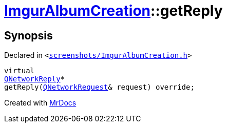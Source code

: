 [#ImgurAlbumCreation-getReply]
= xref:ImgurAlbumCreation.adoc[ImgurAlbumCreation]::getReply
:relfileprefix: ../
:mrdocs:


== Synopsis

Declared in `&lt;https://github.com/PrismLauncher/PrismLauncher/blob/develop/screenshots/ImgurAlbumCreation.h#L68[screenshots&sol;ImgurAlbumCreation&period;h]&gt;`

[source,cpp,subs="verbatim,replacements,macros,-callouts"]
----
virtual
xref:QNetworkReply.adoc[QNetworkReply]*
getReply(xref:QNetworkRequest.adoc[QNetworkRequest]& request) override;
----



[.small]#Created with https://www.mrdocs.com[MrDocs]#
